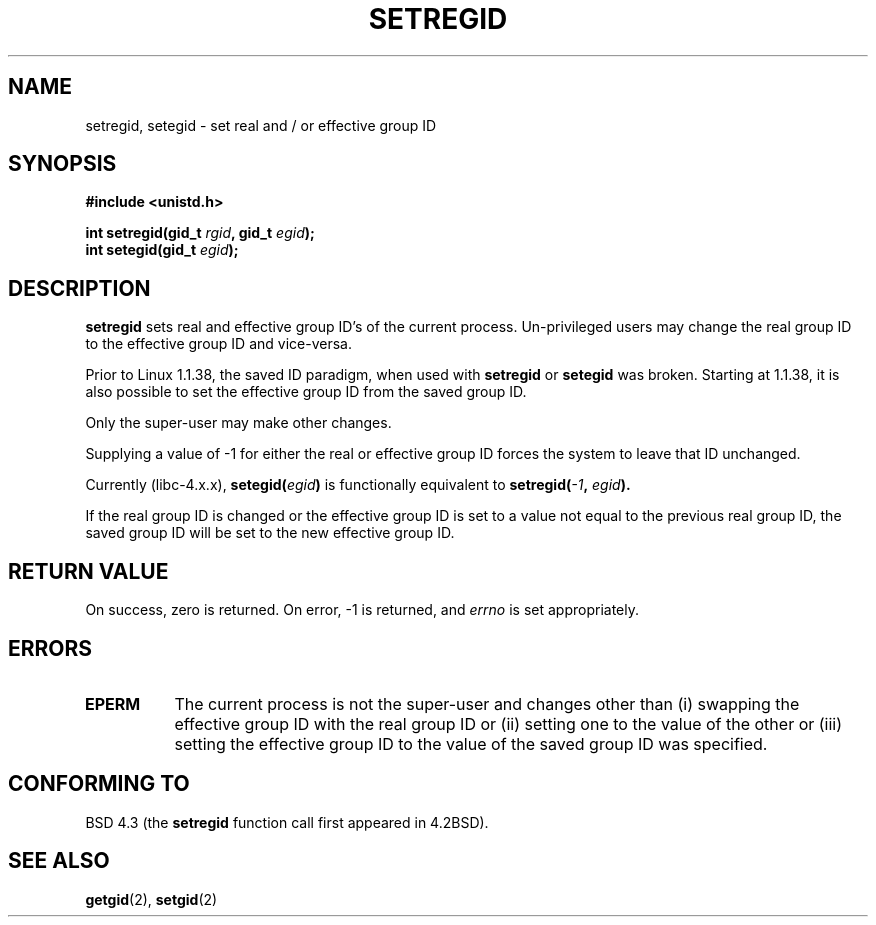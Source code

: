 .\" Copyright (c) 1983, 1991 The Regents of the University of California.
.\" All rights reserved.
.\"
.\" Redistribution and use in source and binary forms, with or without
.\" modification, are permitted provided that the following conditions
.\" are met:
.\" 1. Redistributions of source code must retain the above copyright
.\"    notice, this list of conditions and the following disclaimer.
.\" 2. Redistributions in binary form must reproduce the above copyright
.\"    notice, this list of conditions and the following disclaimer in the
.\"    documentation and/or other materials provided with the distribution.
.\" 3. All advertising materials mentioning features or use of this software
.\"    must display the following acknowledgement:
.\"	This product includes software developed by the University of
.\"	California, Berkeley and its contributors.
.\" 4. Neither the name of the University nor the names of its contributors
.\"    may be used to endorse or promote products derived from this software
.\"    without specific prior written permission.
.\"
.\" THIS SOFTWARE IS PROVIDED BY THE REGENTS AND CONTRIBUTORS ``AS IS'' AND
.\" ANY EXPRESS OR IMPLIED WARRANTIES, INCLUDING, BUT NOT LIMITED TO, THE
.\" IMPLIED WARRANTIES OF MERCHANTABILITY AND FITNESS FOR A PARTICULAR PURPOSE
.\" ARE DISCLAIMED.  IN NO EVENT SHALL THE REGENTS OR CONTRIBUTORS BE LIABLE
.\" FOR ANY DIRECT, INDIRECT, INCIDENTAL, SPECIAL, EXEMPLARY, OR CONSEQUENTIAL
.\" DAMAGES (INCLUDING, BUT NOT LIMITED TO, PROCUREMENT OF SUBSTITUTE GOODS
.\" OR SERVICES; LOSS OF USE, DATA, OR PROFITS; OR BUSINESS INTERRUPTION)
.\" HOWEVER CAUSED AND ON ANY THEORY OF LIABILITY, WHETHER IN CONTRACT, STRICT
.\" LIABILITY, OR TORT (INCLUDING NEGLIGENCE OR OTHERWISE) ARISING IN ANY WAY
.\" OUT OF THE USE OF THIS SOFTWARE, EVEN IF ADVISED OF THE POSSIBILITY OF
.\" SUCH DAMAGE.
.\"
.\"     @(#)setregid.2	6.4 (Berkeley) 3/10/91
.\"
.\" Modified Sat Jul 24 09:08:49 1993 by Rik Faith (faith@cs.unc.edu)
.\" Portions extracted from linux/kernel/sys.c:
.\"             Copyright (C) 1991, 1992  Linus Torvalds
.\"             May be distributed under the GNU General Public License
.\" Changes: Fri Jul 29 10:56:01 BST 1994 by Wilf. <G.Wilford@ee.surrey.ac.uk>
.\"          Tue Aug  2 14:56:48 BST 1994 by Wilf due to changes in kernel.
.\"
.TH SETREGID 2 "2nd August 1994" "Linux 1.1.38" "Linux Programmer's Manual"
.SH NAME
setregid, setegid \- set real and / or effective group ID
.SH SYNOPSIS
.B #include <unistd.h>
.sp
.BI "int setregid(gid_t " rgid ", gid_t " egid );
.br
.BI "int setegid(gid_t " egid );
.SH DESCRIPTION
.B setregid
sets real and effective group ID's of the current process.
Un-privileged users may change the real group ID to the
effective group ID and vice-versa.

Prior to Linux 1.1.38, the saved ID paradigm, when used with 
.B setregid 
or
.B setegid
was broken.
Starting at 1.1.38, it is also possible to set the effective group ID from
the saved group ID.

Only the super-user may make other
changes.

Supplying a value of \-1 for either the real or effective group ID forces
the system to 
leave that ID unchanged.

Currently (libc-4.x.x),
.BI setegid( egid )       
is functionally equivalent to 
.BI setregid(  -1  , " egid" ).

If the real group ID is changed or the effective group ID is set to a value 
not equal to the previous real group ID, the saved group ID will be set to the
new effective group ID.
.SH "RETURN VALUE"
On success, zero is returned.  On error, \-1 is returned, and
.I errno
is set appropriately.
.SH ERRORS
.TP 0.8i
.TP
.B EPERM
The current process is not the super-user and changes other than (i)
swapping the effective group ID with the real group ID or (ii) setting one to 
the value of the other or (iii) setting the effective group ID to the value
of the saved group ID was specified.
.SH "CONFORMING TO"
BSD 4.3 (the
.B setregid
function call first appeared in 4.2BSD).
.SH "SEE ALSO"
.BR getgid "(2), " setgid (2)
